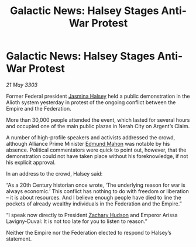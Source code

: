 :PROPERTIES:
:ID:       54717576-241e-4d4e-9359-2420ffba77cb
:END:
#+title: Galactic News: Halsey Stages Anti-War Protest
#+filetags: :Empire:Alliance:Federation:3303:galnet:

* Galactic News: Halsey Stages Anti-War Protest

/21 May 3303/

Former Federal president [[id:a9ccf59f-436e-44df-b041-5020285925f8][Jasmina Halsey]] held a public demonstration in the Alioth system yesterday in protest of the ongoing conflict between the Empire and the Federation. 

More than 30,000 people attended the event, which lasted for several hours and occupied one of the main public plazas in Nerah City on Argent’s Claim. 

A number of high-profile speakers and activists addressed the crowd, although Alliance Prime Minister [[id:da80c263-3c2d-43dd-ab3f-1fbf40490f74][Edmund Mahon]] was notable by his absence. Political commentators were quick to point out, however, that the demonstration could not have taken place without his foreknowledge, if not his explicit approval. 

In an address to the crowd, Halsey said: 

“As a 20th Century historian once wrote, ‘The underlying reason for war is always economic.’ This conflict has nothing to do with freedom or liberation – it is about resources. And I believe enough people have died to line the pockets of already wealthy individuals in the Federation and the Empire.” 

“I speak now directly to President [[id:02322be1-fc02-4d8b-acf6-9a9681e3fb15][Zachary Hudson]] and Emperor Arissa Lavigny-Duval: It is not too late for you to listen to reason.” 

Neither the Empire nor the Federation elected to respond to Halsey’s statement.
